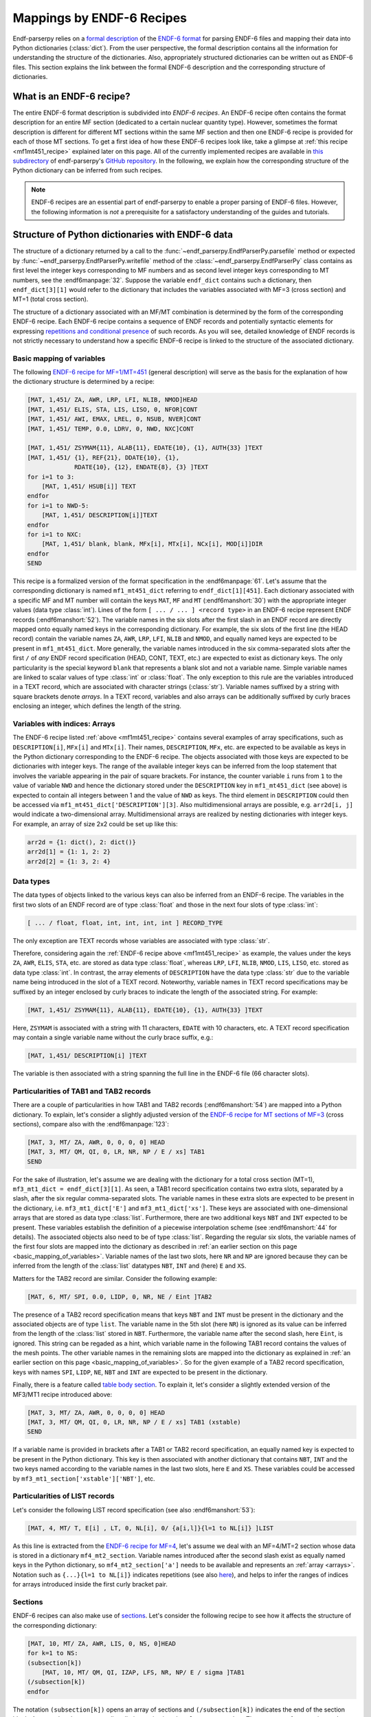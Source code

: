 .. _endf6_recipe_sec:

Mappings by ENDF-6 Recipes
==========================

Endf-parserpy relies on a `formal description
<https://arxiv.org/abs/2312.08249>`_ of the `ENDF-6 format`_
for parsing ENDF-6 files and mapping their data into Python dictionaries
(:class:`dict`).
From the user perspective, the formal description
contains all the information for understanding the structure
of the dictionaries. Also, appropriately structured
dictionaries can be written out as ENDF-6 files.
This section explains the link between the formal ENDF-6
description and the corresponding structure of dictionaries.

What is an ENDF-6 recipe?
-------------------------

The entire ENDF-6 format description is subdivided into
*ENDF-6 recipes*. An ENDF-6 recipe often contains the
format description for an entire MF section (dedicated to a
certain nuclear quantity type). However, sometimes the format description
is different for different MT sections within the same
MF section and then one ENDF-6 recipe is provided for each
of those MT sections. To get a first idea of how these
ENDF-6 recipes look like, take a glimpse at
:ref:`this recipe <mf1mt451_recipe>` explained later on
this page. All of the currently implemented recipes are available
in `this subdirectory <ENDF-6 recipes_>`_ of
endf-parserpy's `GitHub repository`_.
In the following, we explain how the corresponding
structure of the Python dictionary can be inferred
from such recipes.

.. note::

   ENDF-6 recipes are an essential part of
   endf-parserpy to enable a proper parsing of ENDF-6 files.
   However, the following information is *not* a
   prerequisite for a satisfactory understanding of the
   guides and tutorials.


Structure of Python dictionaries with ENDF-6 data
-------------------------------------------------

The structure of a dictionary returned by a call to
the :func:`~endf_parserpy.EndfParserPy.parsefile` method
or expected by :func:`~endf_parserpy.EndfParserPy.writefile` method
of the
:class:`~endf_parserpy.EndfParserPy` class
contains as first level the integer keys corresponding to
MF numbers and as second level
integer keys corresponding to MT numbers, see the :endf6manpage:`32`.
Suppose the variable ``endf_dict`` contains
such a dictionary, then ``endf_dict[3][1]`` would refer
to the dictionary that includes  the variables associated with
MF=3 (cross section) and MT=1 (total cross section).

The structure of a dictionary associated with an MF/MT
combination is determined by the form of the corresponding
ENDF-6 recipe. Each ENDF-6 recipe contains a sequence of
ENDF records and potentially syntactic elements
for expressing `repetitions and conditional presence
<https://arxiv.org/pdf/2312.08249.pdf#page=12>`_
of such records.
As you will see, detailed knowledge of ENDF records is
not strictly necessary to understand how a specific
ENDF-6 recipe is linked to the structure of the
associated dictionary.

.. _basic_mapping_of_variables:

Basic mapping of variables
~~~~~~~~~~~~~~~~~~~~~~~~~~

The following `ENDF-6 recipe for MF=1/MT=451
<https://github.com/IAEA-NDS/endf-parserpy/blob/main/endf_parserpy/endf_recipes/endf6/endf_recipe_mf1_mt451.py>`_
(general description) will serve as the basis for the explanation
of how the dictionary structure is determined by a recipe:

.. _mf1mt451_recipe:

.. code:: text

    [MAT, 1,451/ ZA, AWR, LRP, LFI, NLIB, NMOD]HEAD
    [MAT, 1,451/ ELIS, STA, LIS, LISO, 0, NFOR]CONT
    [MAT, 1,451/ AWI, EMAX, LREL, 0, NSUB, NVER]CONT
    [MAT, 1,451/ TEMP, 0.0, LDRV, 0, NWD, NXC]CONT

    [MAT, 1,451/ ZSYMAM{11}, ALAB{11}, EDATE{10}, {1}, AUTH{33} ]TEXT
    [MAT, 1,451/ {1}, REF{21}, DDATE{10}, {1},
                 RDATE{10}, {12}, ENDATE{8}, {3} ]TEXT
    for i=1 to 3:
        [MAT, 1,451/ HSUB[i]] TEXT
    endfor
    for i=1 to NWD-5:
        [MAT, 1,451/ DESCRIPTION[i]]TEXT
    endfor
    for i=1 to NXC:
        [MAT, 1,451/ blank, blank, MFx[i], MTx[i], NCx[i], MOD[i]]DIR
    endfor
    SEND

This recipe is a formalized version of the format specification in
the :endf6manpage:`61`.
Let's assume that the corresponding dictionary
is named ``mf1_mt451_dict`` referring to ``endf_dict[1][451]``.
Each dictionary associated with a specific MF and MT number
will contain the keys ``MAT``, ``MF`` and ``MT``
(:endf6manshort:`30`) with
the appropriate integer values (data type :class:`int`).
Lines of the form ``[ ... / ... ] <record type>`` in an
ENDF-6 recipe represent ENDF records (:endf6manshort:`52`). The variable names
in the six slots after the first slash in an ENDF record
are directly mapped onto equally named keys in the
corresponding dictionary.
For example, the six slots of the first line (the HEAD record)
contain the variable names ``ZA``, ``AWR``, ``LRP``,
``LFI``, ``NLIB`` and ``NMOD``, and equally named keys are expected
to be present in ``mf1_mt451_dict``.
More generally, the variable names introduced in the six
comma-separated slots after the first ``/`` of
*any* ENDF record specification (HEAD, CONT, TEXT, etc.)
are expected to exist as dictionary keys. The only particularity is the
special keyword ``blank`` that represents a blank slot and not a variable name.
Simple variable names are linked to scalar values of type :class:`int` or :class:`float`.
The only exception to this rule are the variables introduced in a TEXT record, which
are associated with character strings (:class:`str`). Variable names suffixed by a string
with square brackets denote *arrays*. In a TEXT record,
variables and also arrays can be additionally suffixed
by curly braces enclosing an integer, which defines the length of the string.

.. _arrays:

Variables with indices: Arrays
~~~~~~~~~~~~~~~~~~~~~~~~~~~~~~

The ENDF-6 recipe listed :ref:`above <mf1mt451_recipe>` contains
several examples of array specifications, such as ``DESCRIPTION[i]``,
``MFx[i]`` and ``MTx[i]``. Their names, ``DESCRIPTION``,
``MFx``, etc. are expected to be available as keys in the Python dictionary
corresponding to the ENDF-6 recipe. The objects associated with those
keys are expected to be dictionaries with integer keys.
The range of the available integer keys can be inferred from the
loop statement that involves the variable appearing in the pair of
square brackets. For instance, the counter variable ``i`` runs from
``1`` to the value of variable ``NWD`` and hence the dictionary
stored under the ``DESCRIPTION`` key in ``mf1_mt451_dict`` (see above)
is expected to contain all integers between 1 and the value of ``NWD``
as keys. The third element in ``DESCRIPTION`` could then
be accessed via ``mf1_mt451_dict['DESCRIPTION'][3]``.
Also multidimensional arrays are possible, e.g. ``arr2d[i, j]``
would indicate a two-dimensional array.
Multidimensional arrays are realized by nesting dictionaries
with integer keys.
For example, an array of size 2x2 could be set up like this:

.. code:: python

   arr2d = {1: dict(), 2: dict()}
   arr2d[1] = {1: 1, 2: 2}
   arr2d[2] = {1: 3, 2: 4}


.. _data_types_sec:

Data types
~~~~~~~~~~

The data types of objects linked to the various keys can also be
inferred from an ENDF-6 recipe. The variables in
the first two slots of an ENDF record are of type :class:`float`
and those in the next four slots of type :class:`int`:

.. code:: text

   [ ... / float, float, int, int, int, int ] RECORD_TYPE

The only exception are TEXT records whose variables are
associated with type :class:`str`.

Therefore, considering again the :ref:`ENDF-6 recipe above <mf1mt451_recipe>` as example,
the values under the keys ``ZA``, ``AWR``, ``ELIS``, ``STA``, etc.
are stored as data type :class:`float`, whereas ``LRP``, ``LFI``, ``NLIB``, ``NMOD``,
``LIS``, ``LISO``, etc. stored as data type :class:`int`.
In contrast, the array elements of ``DESCRIPTION`` have the
data type :class:`str` due to the variable name being introduced
in the slot of a TEXT record. Noteworthy, variable names in
TEXT record specifications may be suffixed by an integer
enclosed by curly braces to indicate the length of the
associated string. For example:

.. code:: text

    [MAT, 1,451/ ZSYMAM{11}, ALAB{11}, EDATE{10}, {1}, AUTH{33} ]TEXT

Here, ``ZSYMAM`` is associated with a string with 11 characters,
``EDATE`` with 10 characters, etc.
A TEXT record specification may contain a single
variable name without the curly brace suffix, e.g.:

.. code:: text

   [MAT, 1,451/ DESCRIPTION[i] ]TEXT

The variable is then associated with a string
spanning the full line in the ENDF-6 file
(66 character slots).

.. _particularities_tab1_tab2_record:

Particularities of TAB1 and TAB2 records
~~~~~~~~~~~~~~~~~~~~~~~~~~~~~~~~~~~~~~~~

There are a couple of particularities in how TAB1 and TAB2 records
(:endf6manshort:`54`)
are mapped into a Python dictionary. To explain, let's consider
a slightly adjusted version of the `ENDF-6 recipe for MT sections of MF=3
<https://github.com/IAEA-NDS/endf-parserpy/blob/main/endf_parserpy/endf_recipes/endf6/endf_recipe_mf3.py>`_
(cross sections), compare also with the :endf6manpage:`123`:

.. code:: text

   [MAT, 3, MT/ ZA, AWR, 0, 0, 0, 0] HEAD
   [MAT, 3, MT/ QM, QI, 0, LR, NR, NP / E / xs] TAB1
   SEND

For the sake of illustration, let's assume we are dealing
with the dictionary for a total cross section (MT=1),
``mf3_mt1_dict = endf_dict[3][1]``. As seen, a TAB1
record specification contains two extra slots, separated by
a slash, after the six regular comma-separated slots.
The variable names in these extra slots are expected to
be present in the dictionary, i.e. ``mf3_mt1_dict['E']``
and ``mf3_mt1_dict['xs']``. These keys are associated with
one-dimensional arrays that are stored as data type :class:`list`.
Furthermore, there are two additional keys ``NBT`` and ``INT``
expected to be present. These variables establish
the definition of a piecewise interpolation scheme (see :endf6manshort:`44`
for details). The associated objects also need to be of type :class:`list`.
Regarding the regular six slots, the variable names
of the first four slots are mapped into the dictionary
as described in :ref:`an earlier section on this page
<basic_mapping_of_variables>`. Variable names of the last two slots,
here ``NR`` and ``NP`` are ignored because they can be inferred from
the length of the :class:`list` datatypes ``NBT``, ``INT`` and (here)
``E`` and ``XS``.

Matters for the TAB2 record are similar.
Consider the following example:

.. code:: text

   [MAT, 6, MT/ SPI, 0.0, LIDP, 0, NR, NE / Eint ]TAB2

The presence of a TAB2 record specification means that
keys ``NBT`` and ``INT`` must be present in the dictionary
and the associated objects are of type ``list``.
The variable name in the 5th slot (here ``NR``) is ignored
as its value can be inferred from the length of the :class:`list`
stored in ``NBT``.
Furthermore, the variable name after the second slash,
here ``Eint``, is ignored. This string can be regaded as a hint,
which variable name in the following TAB1 record contains
the values of the mesh points. The other variable names
in the remaining slots are mapped into the dictionary
as explained in :ref:`an earlier section on this page
<basic_mapping_of_variables>`. So for the given example
of a TAB2 record specification, keys with names
``SPI``, ``LIDP``, ``NE``, ``NBT`` and ``INT``
are expected to be present in the dictionary.

Finally, there is a feature called
`table body section
<https://arxiv.org/pdf/2312.08249.pdf#page=14>`_.
To explain it, let's consider a slightly extended
version of the MF3/MT1 recipe introduced above:

.. code:: text

   [MAT, 3, MT/ ZA, AWR, 0, 0, 0, 0] HEAD
   [MAT, 3, MT/ QM, QI, 0, LR, NR, NP / E / xs] TAB1 (xstable)
   SEND

If a variable name is provided in brackets after a TAB1 or
TAB2 record specification, an equally named key is expected to be present
in the Python dictionary. This key is then associated with
another dictionary that contains ``NBT``, ``INT`` and the two keys named
according to the variable names in the last two slots,
here ``E`` and ``XS``. These variables could be accessed by
``mf3_mt1_section['xstable']['NBT']``, etc.


Particularities of LIST records
~~~~~~~~~~~~~~~~~~~~~~~~~~~~~~~

Let's consider the following LIST record specification
(see also :endf6manshort:`53`):

.. code:: text

    [MAT, 4, MT/ T, E[i] , LT, 0, NL[i], 0/ {a[i,l]}{l=1 to NL[i]} ]LIST

As this line is extracted
from the `ENDF-6 recipe for MF=4
<https://github.com/IAEA-NDS/endf-parserpy/blob/main/endf_parserpy/endf_recipes/endf6/endf_recipe_mf4.py>`_,
let's assume we deal with an MF=4/MT=2
section whose data is stored in a dictionary ``mf4_mt2_section``.
Variable names introduced after the second slash exist as equally named
keys in the Python dictionary, so ``mf4_mt2_section['a']`` needs to be
available and represents an :ref:`array <arrays>`.
Notation such as ``{...}{l=1 to NL[i]}`` indicates repetitions
(see also `here
<https://arxiv.org/pdf/2312.08249.pdf#page=10>`_),
and helps to infer the ranges of indices for arrays introduced inside
the first curly bracket pair.


Sections
~~~~~~~~

ENDF-6 recipes can also make use of `sections
<https://arxiv.org/pdf/2312.08249.pdf#page=14>`_.
Let's consider
the following recipe to see how it affects the structure of
the corresponding dictionary:

.. code:: text

    [MAT, 10, MT/ ZA, AWR, LIS, 0, NS, 0]HEAD
    for k=1 to NS:
    (subsection[k])
        [MAT, 10, MT/ QM, QI, IZAP, LFS, NR, NP/ E / sigma ]TAB1
    (/subsection[k])
    endfor

The notation ``(subsection[k])`` opens an array of sections
and ``(/subsection[k])`` indicates the end of the section block.
Assume that the corresponding dictionary is given by ``mf10_mt1_section``.
The presence of an opening and closing section statement
leads to the creation of a key whose name is given by the section
name in the section opening statement. In the current example, we have
``mf10_mt1_section['subsection']``. Because the section name
is given by an array, the dictionary ``mf10_mt1_section['subsection']``
contains contiguous integer keys and each of them is linked to
a dictionary, so ``mf10_mt1_section['subsection'][1]``,
``mf10_mt1_section['subsection'][2]``, etc. are dictionaries as well.
The range of the contiguous integer keys can be inferred from the
loop statement containing the variable of the index, so in the
example considered keys from ``1`` to ``NS`` exist.
Variables introduced between the opening and closing section
statement are mapped into the subdictionaries as explained
in the previous section on this page. In the current example,
the following elements are expected to exist:
``mf10_mt1_section['subsection'][1]['QM']``,
``mf10_mt1_section['subsection'][1]['QI']``, etc.


Conditional blocks
~~~~~~~~~~~~~~~~~~

Conditional blocks are associated with `if/elif/else
<https://arxiv.org/pdf/2312.08249.pdf#page=12>`_ statements.
Consider the `recipe for an MF=1/MT=452 section
<https://github.com/IAEA-NDS/endf-parserpy/blob/main/endf_parserpy/endf_recipes/endf6/endf_recipe_mf1_mt452.py>`_
(see also :endf6manshort:`63`):

.. code:: text

    [MAT, 1, 452/ ZA, AWR, 0, LNU, 0, 0]HEAD
    if LNU == 1:
        [MAT, 1, 452/ 0.0, 0.0, 0, 0, NC, 0/ {C[k]}{k=1 to NC} ] LIST
    elif LNU == 2:
        [MAT, 1, 452/ 0.0, 0.0, 0, 0, NR, NP/ Eint / nu ]TAB1
    endif
    SEND

Assume the dictionary linked to MF=1/MT=452 is named
``mf1_mt452_section``.
Variable names introduced inside a conditional block will only
be present in this dictionary if the logical expression in the
if-statement is true. In the current example: The variable ``NC``
will only be present as key in ``mf1_mt452_section`` if
``mf1_mt452_section['LNU']`` is equal to 1. Similarly,
keys named ``Eint`` and ``nu`` will only exist if
``mf1_mt452_section['LNU'] == 2``.


.. _ENDF-6 format: https://www.nndc.bnl.gov/endfdocs/ENDF-102-2023.pdf
.. _ENDF-6 formats manual: https://www.nndc.bnl.gov/endfdocs/ENDF-102-2023.pdf
.. _ENDF-6 recipes: https://github.com/IAEA-NDS/endf-parserpy/tree/main/endf_parserpy/endf_recipes/endf6/
.. _GitHub repository: https://github.com/IAEA-NDS/endf-parserpy/

